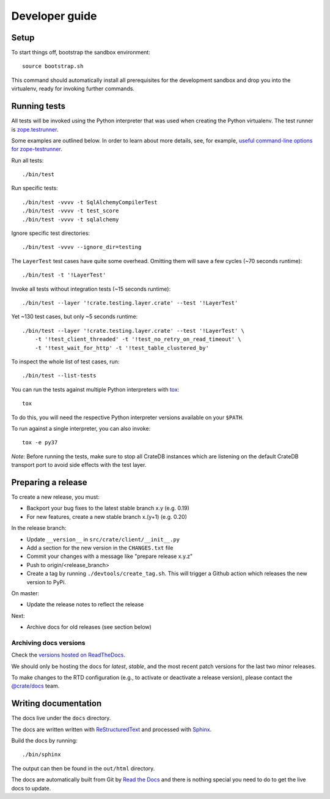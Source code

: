 ===============
Developer guide
===============

Setup
=====

To start things off, bootstrap the sandbox environment::

    source bootstrap.sh

This command should automatically install all prerequisites for the development
sandbox and drop you into the virtualenv, ready for invoking further commands.


Running tests
=============

All tests will be invoked using the Python interpreter that was used when
creating the Python virtualenv. The test runner is `zope.testrunner`_.

Some examples are outlined below. In order to learn about more details,
see, for example, `useful command-line options for zope-testrunner`_.

Run all tests::

    ./bin/test

Run specific tests::

    ./bin/test -vvvv -t SqlAlchemyCompilerTest
    ./bin/test -vvvv -t test_score
    ./bin/test -vvvv -t sqlalchemy

Ignore specific test directories::

    ./bin/test -vvvv --ignore_dir=testing

The ``LayerTest`` test cases have quite some overhead. Omitting them will save
a few cycles (~70 seconds runtime)::

    ./bin/test -t '!LayerTest'

Invoke all tests without integration tests (~15 seconds runtime)::

    ./bin/test --layer '!crate.testing.layer.crate' --test '!LayerTest'

Yet ~130 test cases, but only ~5 seconds runtime::

    ./bin/test --layer '!crate.testing.layer.crate' --test '!LayerTest' \
        -t '!test_client_threaded' -t '!test_no_retry_on_read_timeout' \
        -t '!test_wait_for_http' -t '!test_table_clustered_by'

To inspect the whole list of test cases, run::

    ./bin/test --list-tests

You can run the tests against multiple Python interpreters with `tox`_::

    tox

To do this, you will need the respective Python interpreter versions available
on your ``$PATH``.

To run against a single interpreter, you can also invoke::

    tox -e py37

*Note*: Before running the tests, make sure to stop all CrateDB instances which
are listening on the default CrateDB transport port to avoid side effects with
the test layer.

Preparing a release
===================

To create a new release, you must:

- Backport your bug fixes to the latest stable branch x.y (e.g. 0.19)

- For new features, create a new stable branch x.(y+1) (e.g. 0.20)

In the release branch:

- Update ``__version__`` in ``src/crate/client/__init__.py``

- Add a section for the new version in the ``CHANGES.txt`` file

- Commit your changes with a message like "prepare release x.y.z"

- Push to origin/<release_branch>

- Create a tag by running ``./devtools/create_tag.sh``. This will trigger a
  Github action which releases the new version to PyPi.

On master:

- Update the release notes to reflect the release

Next:

- Archive docs for old releases (see section below)

Archiving docs versions
-----------------------

Check the `versions hosted on ReadTheDocs`_.

We should only be hosting the docs for `latest`, `stable`, and the most recent
patch versions for the last two minor releases.

To make changes to the RTD configuration (e.g., to activate or deactivate a
release version), please contact the `@crate/docs`_ team.

Writing documentation
=====================

The docs live under the ``docs`` directory.

The docs are written written with ReStructuredText_ and processed with Sphinx_.

Build the docs by running::

    ./bin/sphinx

The output can then be found in the ``out/html`` directory.

The docs are automatically built from Git by `Read the Docs`_ and there is
nothing special you need to do to get the live docs to update.

.. _@crate/docs: https://github.com/orgs/crate/teams/docs
.. _buildout: https://pypi.python.org/pypi/zc.buildout
.. _PyPI: https://pypi.python.org/pypi
.. _Read the Docs: http://readthedocs.org
.. _ReStructuredText: http://docutils.sourceforge.net/rst.html
.. _Sphinx: http://sphinx-doc.org/
.. _tox: http://testrun.org/tox/latest/
.. _twine: https://pypi.python.org/pypi/twine
.. _useful command-line options for zope-testrunner: https://pypi.org/project/zope.testrunner/#some-useful-command-line-options-to-get-you-started
.. _versions hosted on ReadTheDocs: https://readthedocs.org/projects/crate-python/versions/
.. _zope.testrunner: https://pypi.org/project/zope.testrunner/
